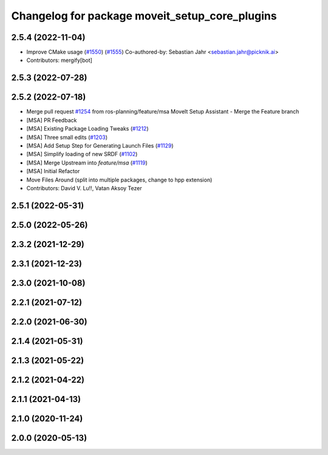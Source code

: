 ^^^^^^^^^^^^^^^^^^^^^^^^^^^^^^^^^^^^^^^^^^^^^^^
Changelog for package moveit_setup_core_plugins
^^^^^^^^^^^^^^^^^^^^^^^^^^^^^^^^^^^^^^^^^^^^^^^

2.5.4 (2022-11-04)
------------------
* Improve CMake usage (`#1550 <https://github.com/ros-planning/moveit2/issues/1550>`_) (`#1555 <https://github.com/ros-planning/moveit2/issues/1555>`_)
  Co-authored-by: Sebastian Jahr <sebastian.jahr@picknik.ai>
* Contributors: mergify[bot]

2.5.3 (2022-07-28)
------------------

2.5.2 (2022-07-18)
------------------
* Merge pull request `#1254 <https://github.com/ros-planning/moveit2/issues/1254>`_ from ros-planning/feature/msa
  MoveIt Setup Assistant - Merge the Feature branch
* [MSA] PR Feedback
* [MSA] Existing Package Loading Tweaks (`#1212 <https://github.com/ros-planning/moveit2/issues/1212>`_)
* [MSA] Three small edits (`#1203 <https://github.com/ros-planning/moveit2/issues/1203>`_)
* [MSA] Add Setup Step for Generating Launch Files (`#1129 <https://github.com/ros-planning/moveit2/issues/1129>`_)
* [MSA] Simplify loading of new SRDF (`#1102 <https://github.com/ros-planning/moveit2/issues/1102>`_)
* [MSA] Merge Upstream into `feature/msa` (`#1119 <https://github.com/ros-planning/moveit2/issues/1119>`_)
* [MSA] Initial Refactor
* Move Files Around (split into multiple packages, change to hpp extension)
* Contributors: David V. Lu!!, Vatan Aksoy Tezer

2.5.1 (2022-05-31)
------------------

2.5.0 (2022-05-26)
------------------

2.3.2 (2021-12-29)
------------------

2.3.1 (2021-12-23)
------------------

2.3.0 (2021-10-08)
------------------

2.2.1 (2021-07-12)
------------------

2.2.0 (2021-06-30)
------------------

2.1.4 (2021-05-31)
------------------

2.1.3 (2021-05-22)
------------------

2.1.2 (2021-04-22)
------------------

2.1.1 (2021-04-13)
------------------

2.1.0 (2020-11-24)
------------------

2.0.0 (2020-05-13)
------------------

